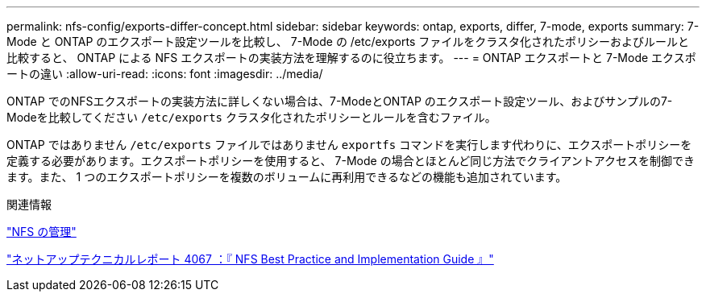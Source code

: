 ---
permalink: nfs-config/exports-differ-concept.html 
sidebar: sidebar 
keywords: ontap, exports, differ, 7-mode, exports 
summary: 7-Mode と ONTAP のエクスポート設定ツールを比較し、 7-Mode の /etc/exports ファイルをクラスタ化されたポリシーおよびルールと比較すると、 ONTAP による NFS エクスポートの実装方法を理解するのに役立ちます。 
---
= ONTAP エクスポートと 7-Mode エクスポートの違い
:allow-uri-read: 
:icons: font
:imagesdir: ../media/


[role="lead"]
ONTAP でのNFSエクスポートの実装方法に詳しくない場合は、7-ModeとONTAP のエクスポート設定ツール、およびサンプルの7-Modeを比較してください `/etc/exports` クラスタ化されたポリシーとルールを含むファイル。

ONTAP ではありません `/etc/exports` ファイルではありません `exportfs` コマンドを実行します代わりに、エクスポートポリシーを定義する必要があります。エクスポートポリシーを使用すると、 7-Mode の場合とほとんど同じ方法でクライアントアクセスを制御できます。また、 1 つのエクスポートポリシーを複数のボリュームに再利用できるなどの機能も追加されています。

.関連情報
link:../nfs-admin/index.html["NFS の管理"]

http://www.netapp.com/us/media/tr-4067.pdf["ネットアップテクニカルレポート 4067 ：『 NFS Best Practice and Implementation Guide 』"^]
